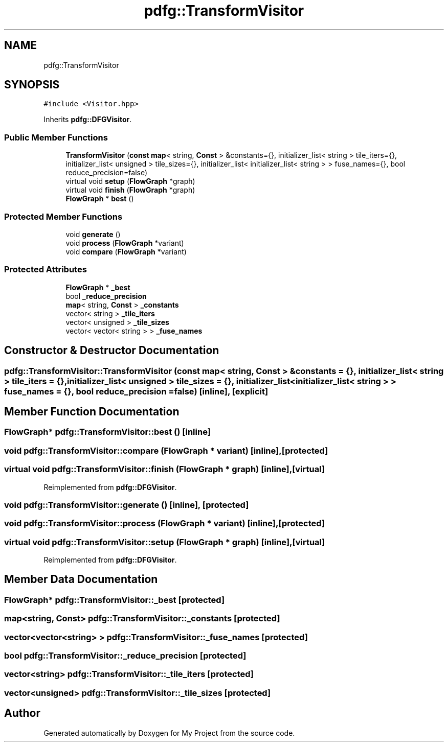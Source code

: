 .TH "pdfg::TransformVisitor" 3 "Sun Jul 12 2020" "My Project" \" -*- nroff -*-
.ad l
.nh
.SH NAME
pdfg::TransformVisitor
.SH SYNOPSIS
.br
.PP
.PP
\fC#include <Visitor\&.hpp>\fP
.PP
Inherits \fBpdfg::DFGVisitor\fP\&.
.SS "Public Member Functions"

.in +1c
.ti -1c
.RI "\fBTransformVisitor\fP (\fBconst\fP \fBmap\fP< string, \fBConst\fP > &constants={}, initializer_list< string > tile_iters={}, initializer_list< unsigned > tile_sizes={}, initializer_list< initializer_list< string > > fuse_names={}, bool reduce_precision=false)"
.br
.ti -1c
.RI "virtual void \fBsetup\fP (\fBFlowGraph\fP *graph)"
.br
.ti -1c
.RI "virtual void \fBfinish\fP (\fBFlowGraph\fP *graph)"
.br
.ti -1c
.RI "\fBFlowGraph\fP * \fBbest\fP ()"
.br
.in -1c
.SS "Protected Member Functions"

.in +1c
.ti -1c
.RI "void \fBgenerate\fP ()"
.br
.ti -1c
.RI "void \fBprocess\fP (\fBFlowGraph\fP *variant)"
.br
.ti -1c
.RI "void \fBcompare\fP (\fBFlowGraph\fP *variant)"
.br
.in -1c
.SS "Protected Attributes"

.in +1c
.ti -1c
.RI "\fBFlowGraph\fP * \fB_best\fP"
.br
.ti -1c
.RI "bool \fB_reduce_precision\fP"
.br
.ti -1c
.RI "\fBmap\fP< string, \fBConst\fP > \fB_constants\fP"
.br
.ti -1c
.RI "vector< string > \fB_tile_iters\fP"
.br
.ti -1c
.RI "vector< unsigned > \fB_tile_sizes\fP"
.br
.ti -1c
.RI "vector< vector< string > > \fB_fuse_names\fP"
.br
.in -1c
.SH "Constructor & Destructor Documentation"
.PP 
.SS "pdfg::TransformVisitor::TransformVisitor (\fBconst\fP \fBmap\fP< string, \fBConst\fP > & constants = \fC{}\fP, initializer_list< string > tile_iters = \fC{}\fP, initializer_list< unsigned > tile_sizes = \fC{}\fP, initializer_list< initializer_list< string > > fuse_names = \fC{}\fP, bool reduce_precision = \fCfalse\fP)\fC [inline]\fP, \fC [explicit]\fP"

.SH "Member Function Documentation"
.PP 
.SS "\fBFlowGraph\fP* pdfg::TransformVisitor::best ()\fC [inline]\fP"

.SS "void pdfg::TransformVisitor::compare (\fBFlowGraph\fP * variant)\fC [inline]\fP, \fC [protected]\fP"

.SS "virtual void pdfg::TransformVisitor::finish (\fBFlowGraph\fP * graph)\fC [inline]\fP, \fC [virtual]\fP"

.PP
Reimplemented from \fBpdfg::DFGVisitor\fP\&.
.SS "void pdfg::TransformVisitor::generate ()\fC [inline]\fP, \fC [protected]\fP"

.SS "void pdfg::TransformVisitor::process (\fBFlowGraph\fP * variant)\fC [inline]\fP, \fC [protected]\fP"

.SS "virtual void pdfg::TransformVisitor::setup (\fBFlowGraph\fP * graph)\fC [inline]\fP, \fC [virtual]\fP"

.PP
Reimplemented from \fBpdfg::DFGVisitor\fP\&.
.SH "Member Data Documentation"
.PP 
.SS "\fBFlowGraph\fP* pdfg::TransformVisitor::_best\fC [protected]\fP"

.SS "\fBmap\fP<string, \fBConst\fP> pdfg::TransformVisitor::_constants\fC [protected]\fP"

.SS "vector<vector<string> > pdfg::TransformVisitor::_fuse_names\fC [protected]\fP"

.SS "bool pdfg::TransformVisitor::_reduce_precision\fC [protected]\fP"

.SS "vector<string> pdfg::TransformVisitor::_tile_iters\fC [protected]\fP"

.SS "vector<unsigned> pdfg::TransformVisitor::_tile_sizes\fC [protected]\fP"


.SH "Author"
.PP 
Generated automatically by Doxygen for My Project from the source code\&.
